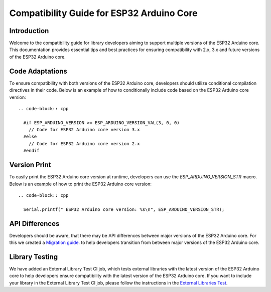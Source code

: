 Compatibility Guide for ESP32 Arduino Core
====================================================

Introduction
------------

Welcome to the compatibility guide for library developers aiming to support multiple versions of the ESP32 Arduino core. This documentation provides essential tips and best practices for ensuring compatibility with 2.x, 3.x and future versions of the ESP32 Arduino core.

Code Adaptations
----------------

To ensure compatibility with both versions of the ESP32 Arduino core, developers should utilize conditional compilation directives in their code. Below is an example of how to conditionally include code based on the ESP32 Arduino core version::

    .. code-block:: cpp

      #if ESP_ARDUINO_VERSION >= ESP_ARDUINO_VERSION_VAL(3, 0, 0)
        // Code for ESP32 Arduino core version 3.x
      #else
        // Code for ESP32 Arduino core version 2.x
      #endif

Version Print
-------------

To easily print the ESP32 Arduino core version at runtime, developers can use the `ESP_ARDUINO_VERSION_STR` macro. Below is an example of how to print the ESP32 Arduino core version::

    .. code-block:: cpp

      Serial.printf(" ESP32 Arduino core version: %s\n", ESP_ARDUINO_VERSION_STR);

API Differences
---------------

Developers should be aware, that there may be API differences between major versions of the ESP32 Arduino core. For this we created a `Migration guide <https://docs.espressif.com/projects/arduino-esp32/en/latest/migration_guides.html>`_. to help developers transition from between major versions of the ESP32 Arduino core.

Library Testing
---------------

We have added an External Library Test CI job, which tests external libraries with the latest version of the ESP32 Arduino core to help developers ensure compatibility with the latest version of the ESP32 Arduino core.
If you want to include your library in the External Library Test CI job, please follow the instructions in the `External Libraries Test <https://docs.espressif.com/projects/arduino-esp32/en/latest/esp32/external_libraries_test.html>`_.
